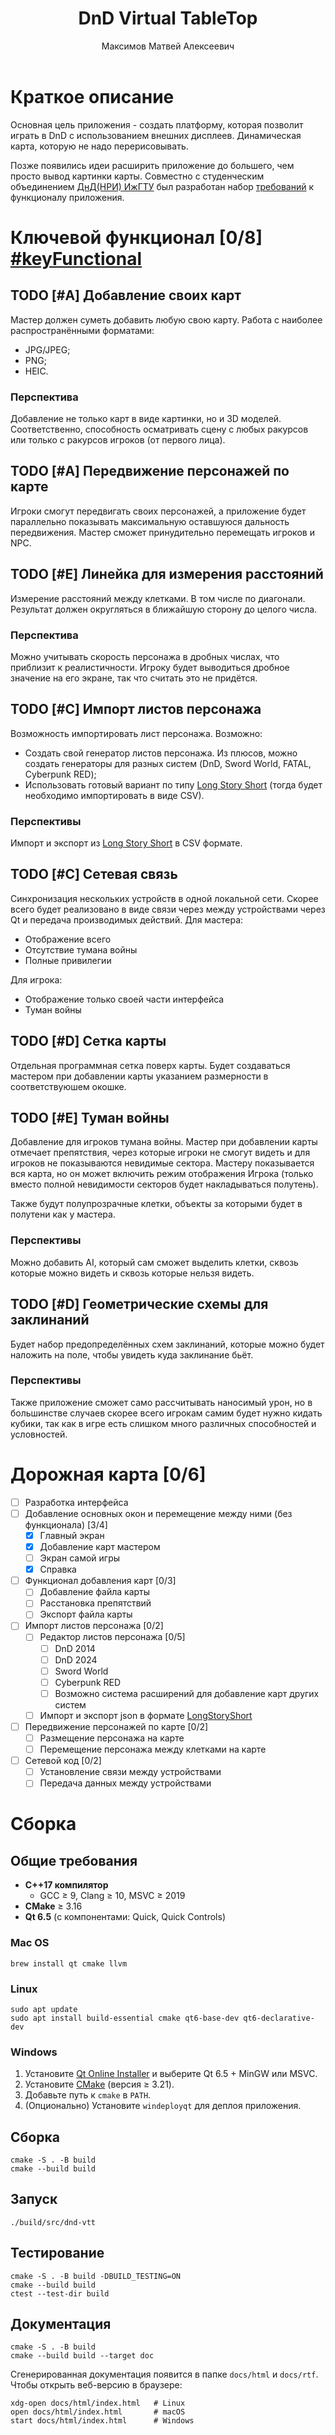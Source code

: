 #+title: DnD Virtual TableTop
#+author: Максимов Матвей Алексеевич

* Краткое описание
Основная цель приложения - создать платформу, которая позволит играть в DnD с использованием внешних дисплеев. Динамическая карта, которую не надо перерисовывать.

Позже появились идеи расширить приложение до большего, чем просто вывод картинки карты. Совместно с студенческим объединением [[https://vk.com/istudnd][ДнД(НРИ) ИжГТУ]] был разработан набор [[id:be600a01-6a38-41f4-9792-a72a26b5b53c][требований]] к функционалу приложения.

* Ключевой функционал [0/8] [[#keyFunctional]]
:PROPERTIES:
:ID:       be600a01-6a38-41f4-9792-a72a26b5b53c
:END:
** TODO [#A] Добавление своих карт
Мастер должен суметь добавить любую свою карту. Работа с наиболее распространёнными форматами:
- JPG/JPEG;
- PNG;
- HEIC.
*** Перспектива
Добавление не только карт в виде картинки, но и 3D моделей. Соответственно, способность осматривать сцену с любых ракурсов или только с ракурсов игроков (от первого лица).
** TODO [#A] Передвижение персонажей по карте
Игроки смогут передвигать своих персонажей, а приложение будет параллельно показывать максимальную оставшуюся дальность передвижения. Мастер сможет принудительно перемещать игроков и NPC.
** TODO [#E] Линейка для измерения расстояний
Измерение расстояний между клетками. В том числе по диагонали. Результат должен округляться в ближайшую сторону до целого числа.
*** Перспектива
Можно учитывать скорость персонажа в дробных числах, что приблизит к реалистичности. Игроку будет выводиться дробное значение на его экране, так что считать это не придётся.
** TODO [#C] Импорт листов персонажа
Возможность импортировать лист персонажа. Возможно:
- Создать свой генератор листов персонажа. Из плюсов, можно создать генераторы для разных систем (DnD, Sword World, FATAL, Cyberpunk RED);
- Использовать готовый вариант по типу [[https://longstoryshort.app][Long Story Short]] (тогда будет необходимо импортировать в виде CSV).
*** Перспективы
Импорт и экспорт из [[https://longstoryshort.app][Long Story Short]] в CSV формате.
** TODO [#C] Сетевая связь
Синхронизация нескольких устройств в одной локальной сети. Скорее всего будет реализовано в виде связи через между устройствами через Qt и передача производимых действий.
Для мастера:
- Отображение всего
- Отсутствие тумана войны
- Полные привилегии
Для игрока:
- Отображение только своей части интерфейса
- Туман войны
** TODO [#D] Сетка карты
Отдельная программная сетка поверх карты. Будет создаваться мастером при добавлении карты указанием размерности в соответствуюшем окошке.
** TODO [#E] Туман войны
Добавление для игроков тумана войны. Мастер при добавлении карты отмечает препятствия, через которые игроки не смогут видеть и для игроков не показываются невидимые сектора. Мастеру показывается вся карта, но он может включить режим отображения Игрока (только вместо полной невидимости секторов будет накладываться полутень).

Также будут полупрозрачные клетки, объекты за которыми будет в полутени как у мастера.
*** Перспективы
Можно добавить AI, который сам сможет выделить клетки, сквозь которые можно видеть и сквозь которые нельзя видеть.
** TODO [#D] Геометрические схемы для заклинаний
Будет набор предопределённых схем заклинаний, которые можно будет наложить на поле, чтобы увидеть куда заклинание бьёт.
*** Перспективы
Также приложение сможет само рассчитывать наносимый урон, но в большинстве случаев скорее всего игрокам самим будет нужно кидать кубики, так как в игре есть слишком много различных способностей и условностей.

* Дорожная карта [0/6]
- [ ] Разработка интерфейса
- [-] Добавление основных окон и перемещение между ними (без функционала) [3/4]
  - [X] Главный экран
  - [X] Добавление карт мастером
  - [ ] Экран самой игры
  - [X] Справка
- [ ] Функционал добавления карт [0/3]
  - [ ] Добавление файла карты
  - [ ] Расстановка препятствий
  - [ ] Экспорт файла карты
- [ ] Импорт листов персонажа [0/2]
  - [ ] Редактор листов персонажа [0/5]
    - [ ] DnD 2014
    - [ ] DnD 2024
    - [ ] Sword World
    - [ ] Cyberpunk RED
    - [ ] Возможно система расширений для добавление карт других систем
  - [ ] Импорт и экспорт json в формате [[https://longstoryshort.app][LongStoryShort]]
- [ ] Передвижение персонажей по карте [0/2]
  - [ ] Размещение персонажа на карте
  - [ ] Перемещение персонажа между клетками на карте
- [ ] Сетевой код [0/2]
  - [ ] Установление связи между устройствами
  - [ ] Передача данных между устройствами

* Сборка
** Общие требования
- *C++17 компилятор*
  - GCC ≥ 9, Clang ≥ 10, MSVC ≥ 2019
- *CMake* ≥ 3.16
- *Qt 6.5* (с компонентами: Quick, Quick Controls)
*** Mac OS
#+begin_src shell
brew install qt cmake llvm
#+end_src
*** Linux
#+begin_src shell
sudo apt update
sudo apt install build-essential cmake qt6-base-dev qt6-declarative-dev
#+end_src
*** Windows
1. Установите [[https://www.qt.io/download][Qt Online Installer]] и выберите Qt 6.5 + MinGW или MSVC.
2. Установите [[https://cmake.org/download/][CMake]] (версия ≥ 3.21).
3. Добавьте путь к =cmake= в =PATH=.
4. (Опционально) Установите =windeployqt= для деплоя приложения.
** Сборка
#+begin_src shell
cmake -S . -B build
cmake --build build
#+end_src
** Запуск
#+begin_src shell
./build/src/dnd-vtt
#+end_src
** Тестирование
#+begin_src shell
cmake -S . -B build -DBUILD_TESTING=ON
cmake --build build
ctest --test-dir build
#+end_src
** Документация
#+begin_src shell
cmake -S . -B build
cmake --build build --target doc
#+end_src

Сгенерированная документация появится в папке =docs/html= и =docs/rtf=. Чтобы открыть веб-версию в браузере:

#+begin_src shell
xdg-open docs/html/index.html   # Linux
open docs/html/index.html       # macOS
start docs/html/index.html      # Windows
#+end_src
